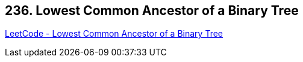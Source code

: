 == 236. Lowest Common Ancestor of a Binary Tree

https://leetcode.com/problems/lowest-common-ancestor-of-a-binary-tree/[LeetCode - Lowest Common Ancestor of a Binary Tree]


